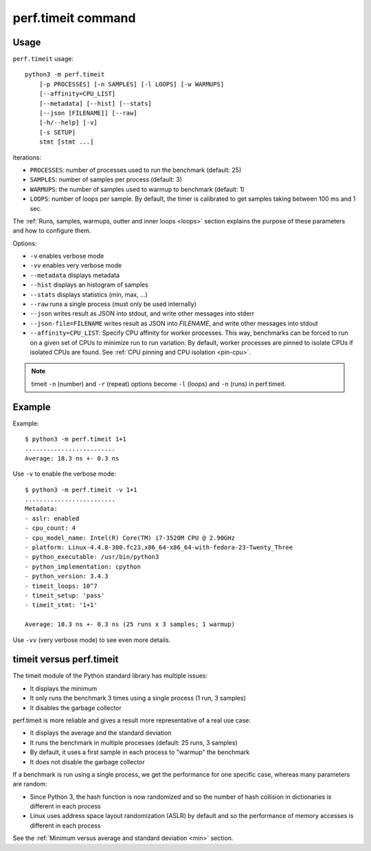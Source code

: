 perf.timeit command
===================

Usage
-----

``perf.timeit`` usage::

    python3 -m perf.timeit
        [-p PROCESSES] [-n SAMPLES] [-l LOOPS] [-w WARMUPS]
        [--affinity=CPU_LIST]
        [--metadata] [--hist] [--stats]
        [--json [FILENAME]] [--raw]
        [-h/--help] [-v]
        [-s SETUP]
        stmt [stmt ...]

Iterations:

* ``PROCESSES``: number of processes used to run the benchmark (default: 25)
* ``SAMPLES``: number of samples per process (default: 3)
* ``WARMUPS``: the number of samples used to warmup to benchmark (default: 1)
* ``LOOPS``: number of loops per sample. By default, the timer is calibrated
  to get samples taking between 100 ms and 1 sec.

The :ref:`Runs, samples, warmups, outter and inner loops <loops>` section
explains the purpose of these parameters and how to configure them.

Options:

* ``-v`` enables verbose mode
* ``-vv`` enables very verbose mode
* ``--metadata`` displays metadata
* ``--hist`` displays an histogram of samples
* ``--stats`` displays statistics (min, max, ...)
* ``--raw`` runs a single process (must only be used internally)
* ``--json`` writes result as JSON into stdout, and write other messages
  into stderr
* ``--json-file=FILENAME`` writes result as JSON into *FILENAME*, and write
  other messages into stdout
* ``--affinity=CPU_LIST``: Specify CPU affinity for worker processes. This way,
  benchmarks can be forced to run on a given set of CPUs to minimize run to run
  variation. By default, worker processes are pinned to isolate CPUs if
  isolated CPUs are found. See :ref:`CPU pinning and CPU isolation <pin-cpu>`.

.. note::
   timeit ``-n`` (number) and ``-r`` (repeat) options become ``-l`` (loops) and
   ``-n`` (runs) in perf.timeit.

Example
-------

Example::

    $ python3 -m perf.timeit 1+1
    .........................
    Average: 18.3 ns +- 0.3 ns

Use ``-v`` to enable the verbose mode::

    $ python3 -m perf.timeit -v 1+1
    .........................
    Metadata:
    - aslr: enabled
    - cpu_count: 4
    - cpu_model_name: Intel(R) Core(TM) i7-3520M CPU @ 2.90GHz
    - platform: Linux-4.4.8-300.fc23.x86_64-x86_64-with-fedora-23-Twenty_Three
    - python_executable: /usr/bin/python3
    - python_implementation: cpython
    - python_version: 3.4.3
    - timeit_loops: 10^7
    - timeit_setup: 'pass'
    - timeit_stmt: '1+1'

    Average: 18.3 ns +- 0.3 ns (25 runs x 3 samples; 1 warmup)

Use ``-vv`` (very verbose mode) to see even more details.

timeit versus perf.timeit
-------------------------

The timeit module of the Python standard library has multiple issues:

* It displays the minimum
* It only runs the benchmark 3 times using a single process (1 run, 3 samples)
* It disables the garbage collector

perf.timeit is more reliable and gives a result more representative of a real
use case:

* It displays the average and the standard deviation
* It runs the benchmark in multiple processes (default: 25 runs, 3 samples)
* By default, it uses a first sample in each process to "warmup" the benchmark
* It does not disable the garbage collector

If a benchmark is run using a single process, we get the performance for one
specific case, whereas many parameters are random:

* Since Python 3, the hash function is now randomized and so the number of
  hash collision in dictionaries is different in each process
* Linux uses address space layout randomization (ASLR) by default and so
  the performance of memory accesses is different in each process

See the :ref:`Minimum versus average and standard deviation <min>` section.
